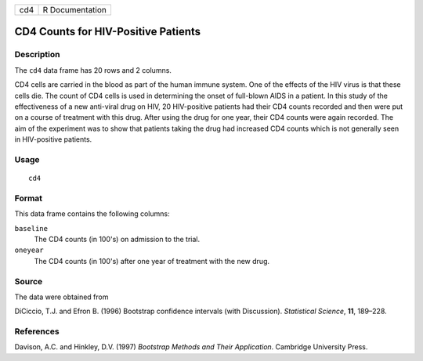 +-----+-----------------+
| cd4 | R Documentation |
+-----+-----------------+

CD4 Counts for HIV-Positive Patients
------------------------------------

Description
~~~~~~~~~~~

The ``cd4`` data frame has 20 rows and 2 columns.

CD4 cells are carried in the blood as part of the human immune system.
One of the effects of the HIV virus is that these cells die. The count
of CD4 cells is used in determining the onset of full-blown AIDS in a
patient. In this study of the effectiveness of a new anti-viral drug on
HIV, 20 HIV-positive patients had their CD4 counts recorded and then
were put on a course of treatment with this drug. After using the drug
for one year, their CD4 counts were again recorded. The aim of the
experiment was to show that patients taking the drug had increased CD4
counts which is not generally seen in HIV-positive patients.

Usage
~~~~~

::

    cd4

Format
~~~~~~

This data frame contains the following columns:

``baseline``
    The CD4 counts (in 100's) on admission to the trial.

``oneyear``
    The CD4 counts (in 100's) after one year of treatment with the new
    drug.

Source
~~~~~~

The data were obtained from

DiCiccio, T.J. and Efron B. (1996) Bootstrap confidence intervals (with
Discussion). *Statistical Science*, **11**, 189–228.

References
~~~~~~~~~~

Davison, A.C. and Hinkley, D.V. (1997) *Bootstrap Methods and Their
Application*. Cambridge University Press.
